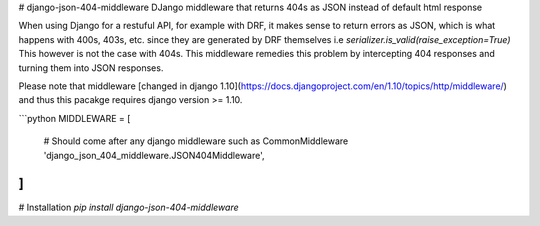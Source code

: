 # django-json-404-middleware
DJango middleware that returns 404s as JSON instead of default html response


When using Django for a restuful API, for example with DRF, it makes sense to return errors as JSON, which is what happens with 400s, 403s, etc. since they are generated by DRF themselves i.e `serializer.is_valid(raise_exception=True)` This however is not the case with 404s.
This middleware remedies this problem by intercepting 404 responses and turning them into JSON responses.

Please note that middleware [changed in django 1.10](https://docs.djangoproject.com/en/1.10/topics/http/middleware/) and thus this pacakge requires django version >= 1.10.


```python
MIDDLEWARE = [
	# Should come after any django middleware such as CommonMiddleware
	'django_json_404_middleware.JSON404Middleware',
]
```

# Installation
`pip install django-json-404-middleware`

